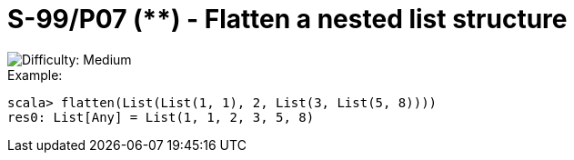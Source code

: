 = S-99/P07 (**) -  Flatten a nested list structure

image::https://img.shields.io/badge/difficulty-medium-orange?style=for-the-badge[Difficulty: Medium]

.Example:
[caption=""]
====
```scala
scala> flatten(List(List(1, 1), 2, List(3, List(5, 8))))
res0: List[Any] = List(1, 1, 2, 3, 5, 8)
```
====

